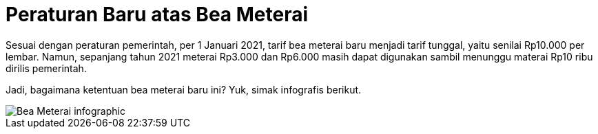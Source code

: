 = Peraturan Baru atas Bea Meterai

Sesuai dengan peraturan pemerintah, per 1 Januari 2021, tarif bea meterai baru menjadi tarif tunggal, yaitu senilai Rp10.000 per lembar. Namun, sepanjang tahun 2021 meterai Rp3.000 dan Rp6.000 masih dapat digunakan sambil menunggu materai Rp10 ribu dirilis pemerintah.

Jadi, bagaimana ketentuan bea meterai baru ini? Yuk, simak infografis berikut.

image::./images-legal-consciousness/Peraturan-Bea-Meterai.png[Bea Meterai infographic]